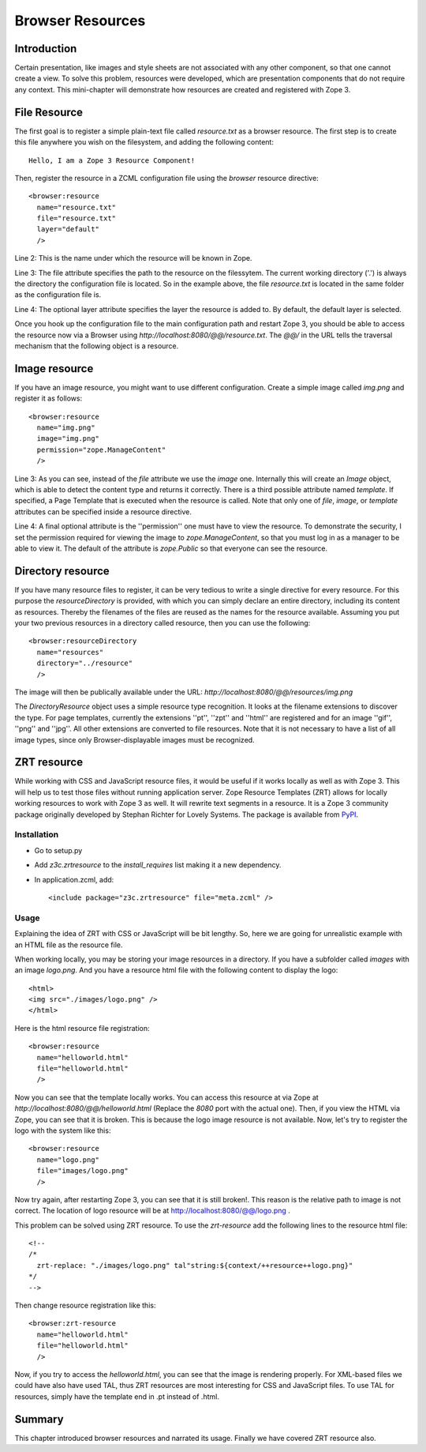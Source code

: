 Browser Resources
=================


Introduction
------------

Certain presentation, like images and style sheets are not associated
with any other component, so that one cannot create a view.  To solve
this problem, resources were developed, which are presentation
components that do not require any context.  This mini-chapter will
demonstrate how resources are created and registered with Zope 3.


File Resource
-------------

The first goal is to register a simple plain-text file called
`resource.txt` as a browser resource.  The first step is to create
this file anywhere you wish on the filesystem, and adding the
following content::

  Hello, I am a Zope 3 Resource Component!

Then, register the resource in a ZCML configuration file using the
`browser` resource directive::

  <browser:resource
    name="resource.txt"
    file="resource.txt"
    layer="default"
    />

Line 2: This is the name under which the resource will be known in
Zope.

Line 3: The file attribute specifies the path to the resource on the
filessytem.  The current working directory ('.') is always the
directory the configuration file is located.  So in the example
above, the file `resource.txt` is located in the same folder as the
configuration file is.

Line 4: The optional layer attribute specifies the layer the resource
is added to.  By default, the default layer is selected.

Once you hook up the configuration file to the main configuration
path and restart Zope 3, you should be able to access the resource
now via a Browser using `http://localhost:8080/@@/resource.txt`.  The
`@@/` in the URL tells the traversal mechanism that the following
object is a resource.


Image resource
--------------

If you have an image resource, you might want to use different
configuration.  Create a simple image called `img.png` and register
it as follows::

  <browser:resource
    name="img.png"
    image="img.png"
    permission="zope.ManageContent"
    />

Line 3: As you can see, instead of the `file` attribute we use the
`image` one.  Internally this will create an `Image` object, which is
able to detect the content type and returns it correctly.  There is a
third possible attribute named `template`.  If specified, a Page
Template that is executed when the resource is called.  Note that
only one of `file`, `image`, or `template` attributes can be
specified inside a resource directive.

Line 4: A final optional attribute is the ''permission'' one must
have to view the resource.  To demonstrate the security, I set the
permission required for viewing the image to `zope.ManageContent`, so
that you must log in as a manager to be able to view it.  The default
of the attribute is `zope.Public` so that everyone can see the
resource.


Directory resource
------------------

If you have many resource files to register, it can be very tedious
to write a single directive for every resource.  For this purpose the
`resourceDirectory` is provided, with which you can simply declare an
entire directory, including its content as resources.  Thereby the
filenames of the files are reused as the names for the resource
available.  Assuming you put your two previous resources in a
directory called resource, then you can use the following::

  <browser:resourceDirectory
    name="resources"
    directory="../resource"
    />

The image will then be publically available under the URL:
`http://localhost:8080/@@/resources/img.png`

The `DirectoryResource` object uses a simple resource type
recognition.  It looks at the filename extensions to discover the
type.  For page templates, currently the extensions ''pt'', ''zpt''
and ''html'' are registered and for an image ''gif'', ''png'' and
''jpg''.  All other extensions are converted to file resources.  Note
that it is not necessary to have a list of all image types, since
only Browser-displayable images must be recognized.


ZRT resource
------------

While working with CSS and JavaScript resource files, it would be
useful if it works locally as well as with Zope 3.  This will help us
to test those files without running application server.  Zope
Resource Templates (ZRT) allows for locally working resources to work
with Zope 3 as well.  It will rewrite text segments in a resource.
It is a Zope 3 community package originally developed by Stephan
Richter for Lovely Systems.  The package is available from PyPI_.

.. _PyPI: http://pypi.python.org/pypi/z3c.zrtresource


Installation
~~~~~~~~~~~~

- Go to setup.py

- Add `z3c.zrtresource` to the `install_requires` list making it a
  new dependency.

- In application.zcml, add::

    <include package="z3c.zrtresource" file="meta.zcml" />


Usage
~~~~~

Explaining the idea of ZRT with CSS or JavaScript will be bit
lengthy.  So, here we are going for unrealistic example with an HTML
file as the resource file.

When working locally, you may be storing your image resources in a
directory.  If you have a subfolder called `images` with an image
`logo.png`.  And you have a resource html file with the following
content to display the logo::

  <html>
  <img src="./images/logo.png" />
  </html>

Here is the html resource file registration::

  <browser:resource
    name="helloworld.html"
    file="helloworld.html"
    />

Now you can see that the template locally works.  You can access this
resource at via Zope at `http://localhost:8080/@@/helloworld.html`
(Replace the `8080` port with the actual one).  Then, if you view the
HTML via Zope, you can see that it is broken.  This is because the
logo image resource is not available.  Now, let's try to register the
logo with the system like this::

  <browser:resource
    name="logo.png"
    file="images/logo.png"
    />

Now try again, after restarting Zope 3, you can see that it is still
broken!.  This reason is the relative path to image is not correct.
The location of logo resource will be at
http://localhost:8080/@@/logo.png .

This problem can be solved using ZRT resource.  To use the
`zrt-resource` add the following lines to the resource html file::

  <!--
  /*
    zrt-replace: "./images/logo.png" tal"string:${context/++resource++logo.png}"
  */
  -->

Then change resource registration like this::

  <browser:zrt-resource
    name="helloworld.html"
    file="helloworld.html"
    />

Now, if you try to access the `helloworld.html`, you can see that the
image is rendering properly.  For XML-based files we could have also
have used TAL, thus ZRT resources are most interesting for CSS and
JavaScript files.  To use TAL for resources, simply have the template
end in .pt instead of .html.


Summary
-------

This chapter introduced browser resources and narrated its usage.
Finally we have covered ZRT resource also.
